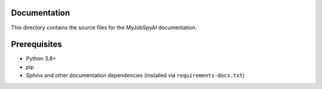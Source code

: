 Documentation
=============

This directory contains the source files for the MyJobSpyAI documentation.

Prerequisites
=============

- Python 3.8+
- pip
- Sphinx and other documentation dependencies (installed via ``requirements-docs.txt``)
